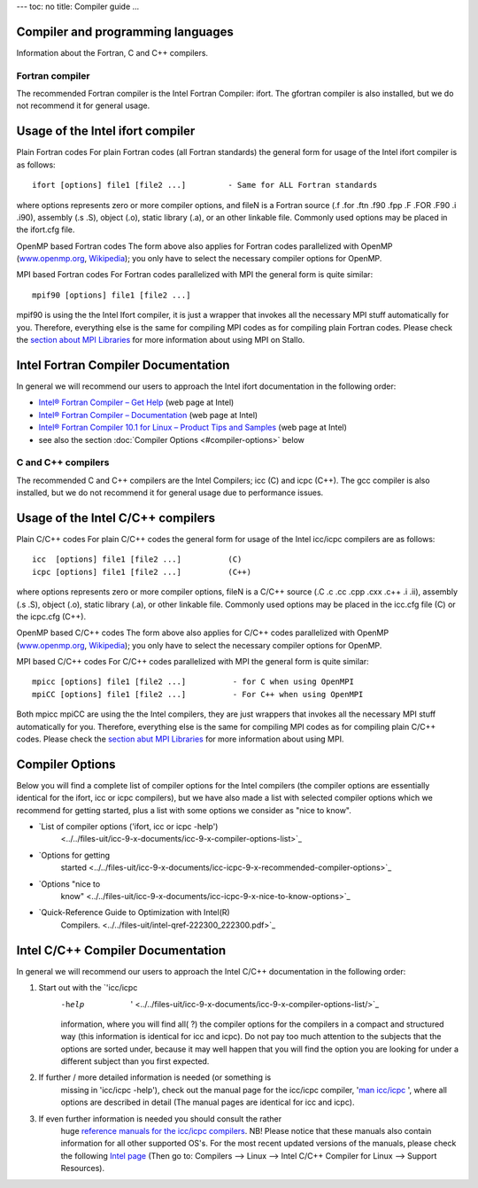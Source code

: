 ---
toc: no
title: Compiler guide
...

Compiler and programming languages
~~~~~~~~~~~~~~~~~~~~~~~~~~~~~~~~~~~~~~~~~~~~~~~

Information about the Fortran, C and C++ compilers.

Fortran compiler
----------------

The recommended Fortran compiler is the Intel Fortran Compiler: ifort.
The gfortran compiler is also installed, but we do not recommend it
for general usage.

Usage of the Intel ifort compiler
~~~~~~~~~~~~~~~~~~~~~~~~~~~~~~~~~

Plain Fortran codes
For plain Fortran codes (all Fortran standards) the general form
for usage of the Intel ifort  compiler is as follows:

::

    ifort [options] file1 [file2 ...]         - Same for ALL Fortran standards

where options represents zero or more compiler options, and fileN is a
Fortran source (.f .for .ftn .f90 .fpp .F .FOR .F90 .i .i90), assembly
(.s .S), object (.o), static library (.a), or an other linkable file.
Commonly used options may be placed in the ifort.cfg file. 


OpenMP based Fortran codes
The form above also applies for Fortran codes parallelized with OpenMP
(`www.openmp.org <http://www.openmp.org/>`_,
`Wikipedia <http://en.wikipedia.org/wiki/Openmp>`_); you only have to
select the necessary compiler options for OpenMP.

MPI based Fortran codes
For Fortran codes parallelized with MPI the general form is quite
similar:

::

    mpif90 [options] file1 [file2 ...]       

mpif90 is using the the Intel Ifort compiler, it is just a wrapper
that invokes all the necessary MPI stuff automatically for you.
Therefore, everything else is the same for compiling MPI codes as for
compiling plain Fortran codes. Please check the `section about MPI
Libraries <../../../../../../../uit/stallo_documentation/user_guide/mpi-libraries>`_
for more information about using MPI on Stallo.

Intel Fortran Compiler Documentation
~~~~~~~~~~~~~~~~~~~~~~~~~~~~~~~~~~~~

In general we will recommend our users to approach the Intel ifort
documentation in the following order:

-  `Intel® Fortran Compiler – Get
   Help <http://www.intel.com/cd/software/products/asmo-na/eng/279831.htm>`_
   (web page at Intel)
-  `Intel® Fortran Compiler –
   Documentation <http://www.intel.com/cd/software/products/asmo-na/eng/346152.htm>`_
   (web page at Intel)
-  `Intel® Fortran Compiler 10.1 for Linux  – Product Tips and
   Samples <http://www.intel.com/cd/software/products/asmo-na/eng/346126.htm>`_
   (web page at Intel)
-  see also the section :doc:`Compiler Options <#compiler-options>` below

C and C++ compilers
-------------------
The recommended C and C++ compilers are the Intel Compilers; icc  (C)
and  icpc (C++).
The gcc  compiler is also installed, but we do not recommend it for
general usage due to performance issues.

Usage of the Intel C/C++ compilers
~~~~~~~~~~~~~~~~~~~~~~~~~~~~~~~~~~

Plain C/C++ codes
For plain C/C++ codes the general form for usage of the Intel
icc/icpc  compilers are as follows:

::

    icc  [options] file1 [file2 ...]          (C)
    icpc [options] file1 [file2 ...]          (C++)

where options represents zero or more compiler options, fileN is a
C/C++ source (.C .c .cc .cpp .cxx .c++ .i .ii), assembly (.s .S), object
(.o), static library (.a), or other linkable file. Commonly used options
may be placed in the icc.cfg file (C) or the icpc.cfg (C++).

OpenMP based C/C++ codes
The form above also applies for C/C++ codes parallelized with OpenMP
(`www.openmp.org <http://www.openmp.org/>`_,
`Wikipedia <http://en.wikipedia.org/wiki/Openmp>`_); you only have to
select the necessary compiler options for OpenMP.

MPI based C/C++ codes
For C/C++ codes parallelized with MPI  the general form is quite
similar:

::

    mpicc [options] file1 [file2 ...]          - for C when using OpenMPI
    mpiCC [options] file1 [file2 ...]          - For C++ when using OpenMPI

Both mpicc mpiCC are using the the Intel compilers, they are just
wrappers that invokes all the necessary MPI stuff automatically for
you. Therefore, everything else is the same for compiling MPI codes as
for compiling plain C/C++ codes. Please check the `section abut MPI
Libraries <mpi-libraries>`_ for more information about using MPI.

 

Compiler Options
~~~~~~~~~~~~~~~~

Below you will find a complete list of compiler options for the
Intel    compilers (the compiler options are essentially identical
for the ifort, icc or icpc compilers), but we have also made a list with
selected compiler options which we recommend for getting started, plus a
list with some options we consider as "nice to know".

* `List of compiler options ('ifort, icc or icpc -help')
    <../../files-uit/icc-9-x-documents/icc-9-x-compiler-options-list>`_
* `Options for getting
   started <../../files-uit/icc-9-x-documents/icc-icpc-9-x-recommended-compiler-options>`_
* `Options "nice to
   know" <../../files-uit/icc-9-x-documents/icc-icpc-9-x-nice-to-know-options>`_
* `Quick-Reference Guide to Optimization with Intel(R)
   Compilers. <../../files-uit/intel-qref-222300_222300.pdf>`_

Intel C/C++ Compiler Documentation
~~~~~~~~~~~~~~~~~~~~~~~~~~~~~~~~~~

In general we will recommend our users to approach the Intel C/C++
documentation in the following order:

#. Start out with the `'icc/icpc
    -help  ' <../../files-uit/icc-9-x-documents/icc-9-x-compiler-options-list/>`_
    information, where you will find all(  ?) the compiler options for
    the compilers in a compact and structured way (this information is
    identical for icc and icpc). Do not pay too much attention to the
    subjects that the options are sorted under, because it may well happen
    that you will find the option you are looking for under a different
    subject than you first expected.
#. If further / more detailed information is needed (or something is
    missing in 'icc/icpc -help'), check out the manual page for the
    icc/icpc compiler, '`man
    icc/icpc <../../files-uit/icc-9-x-documents/man-icc-9.x.htm/view>`_  ',
    where all options are described in detail (The manual pages are
    identical for icc and icpc).
#. If even further information is needed you should consult the rather
    huge `reference manuals for the
    icc/icpc  compilers <../manual/intel/c>`_. NB! Please notice
    that these manuals also contain information for all other supported
    OS's. For the most recent updated versions of the manuals, please check
    the following `Intel
    page <http://developer.intel.com/software/products/>`_ (Then go to:
    Compilers -->  Linux --> Intel C/C++ Compiler for Linux --> Support
    Resources).

.. vim:ft=rst
